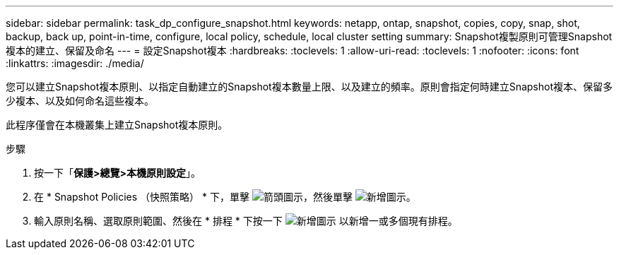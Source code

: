 ---
sidebar: sidebar 
permalink: task_dp_configure_snapshot.html 
keywords: netapp, ontap, snapshot, copies, copy, snap, shot, backup, back up, point-in-time, configure, local policy, schedule, local cluster setting 
summary: Snapshot複製原則可管理Snapshot複本的建立、保留及命名 
---
= 設定Snapshot複本
:hardbreaks:
:toclevels: 1
:allow-uri-read: 
:toclevels: 1
:nofooter: 
:icons: font
:linkattrs: 
:imagesdir: ./media/


[role="lead"]
您可以建立Snapshot複本原則、以指定自動建立的Snapshot複本數量上限、以及建立的頻率。原則會指定何時建立Snapshot複本、保留多少複本、以及如何命名這些複本。

此程序僅會在本機叢集上建立Snapshot複本原則。

.步驟
. 按一下「*保護>總覽>本機原則設定*」。
. 在 * Snapshot Policies （快照策略） * 下，單擊 image:icon_arrow.gif["箭頭圖示"]，然後單擊 image:icon_add.gif["新增圖示"]。
. 輸入原則名稱、選取原則範圍、然後在 * 排程 * 下按一下 image:icon_add.gif["新增圖示"] 以新增一或多個現有排程。

